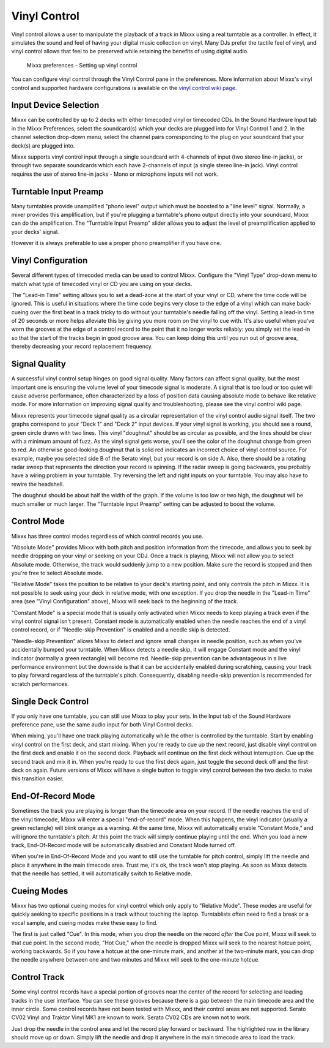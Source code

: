 Vinyl Control
*************

Vinyl control allows a user to manipulate the playback of a track in Mixxx using
a real turntable as a controller. In effect, it simulates the sound and feel of
having your digital music collection on vinyl. Many DJs prefer the tactile feel
of vinyl, and vinyl control allows that feel to be preserved while retaining the
benefits of using digital audio.

.. figure:: ../_static/Mixxx-110-Preferences-Vinylcontrol.png
   :align: center
   :width: 100%
   :figwidth: 90%
   :alt: Mixxx preferences - Setting up vinyl control
   :figclass: pretty-figures

   Mixxx preferences - Setting up vinyl control

You can configure vinyl control through the Vinyl Control pane in the
preferences. More information about Mixxx's vinyl control and supported hardware
configurations is available on the `vinyl control wiki page
<http://mixxx.org/wiki/doku.php/vinyl_control>`_.

Input Device Selection
======================

Mixxx can be controlled by up to 2 decks with either timecoded vinyl or
timecoded CDs. In the Sound Hardware Input tab in the Mixxx Preferences, select
the soundcard(s) which your decks are plugged into for Vinyl Control 1 and
2. In the channel selection drop-down menu, select the channel pairs
corresponding to the plug on your soundcard that your deck(s) are plugged into.

Mixxx supports vinyl control input through a single soundcard with 4-channels of
input (two stereo line-in jacks), or through two separate soundcards which each
have 2-channels of input (a single stereo line-in jack). Vinyl control requires
the use of stereo line-in jacks - Mono or microphone inputs will not work.

Turntable Input Preamp
======================

Many turntables provide unamplified "phono level" output which must be boosted
to a "line level" signal. Normally, a mixer provides this amplification, but if
you're plugging a turntable's phono output directly into your soundcard, Mixxx
can do the amplification. The "Turntable Input Preamp" slider allows you to
adjust the level of preamplification applied to your decks' signal.

However it is always preferable to use a proper phono preamplifier if you have
one.

Vinyl Configuration
===================

Several different types of timecoded media can be used to control
Mixxx. Configure the "Vinyl Type" drop-down menu to match what type of
timecoded vinyl or CD you are using on your decks.

The "Lead-in Time" setting allows you to set a dead-zone at the start of your
vinyl or CD, where the time code will be ignored. This is useful in situations
where the time code begins very close to the edge of a vinyl which can make
back-cueing over the first beat in a track tricky to do without your turntable's
needle falling off the vinyl. Setting a lead-in time of 20 seconds or more helps
alleviate this by giving you more room on the vinyl to cue with. It's also
useful when you've worn the grooves at the edge of a control record to the point
that it no longer works reliably: you simply set the lead-in so that the start
of the tracks begin in good groove area. You can keep doing this until you run
out of groove area, thereby decreasing your record replacement frequency.

Signal Quality
==============

A successful vinyl control setup hinges on good signal quality. Many factors can
affect signal quality, but the most important one is ensuring the volume level
of your timecode signal is moderate. A signal that is too loud or too quiet will
cause adverse performance, often characterized by a loss of position data
causing absolute mode to behave like relative mode. For more information on
improving signal quality and troubleshooting, please see the vinyl control wiki
page.

Mixxx represents your timecode signal quality as a circular representation of
the vinyl control audio signal itself. The two graphs correspond to your
"Deck 1" and "Deck 2" input devices. If your vinyl signal is working, you should
see a round, green circle drawn with two lines. This vinyl "doughnut" should be
as circular as possible, and the lines should be clear with a minimum amount of
fuzz. As the vinyl signal gets worse, you'll see the color of the doughnut
change from green to red. An otherwise good-looking doughnut that is solid red
indicates an incorrect choice of vinyl control source. For example, maybe you
selected side B of the Serato vinyl, but your record is on side A.
Also, there should be a rotating radar sweep that represents the direction your
record is spinning. If the radar sweep is going backwards, you probably have a
wiring problem in your turntable. Try reversing the left and right inputs on
your turntable. You may also have to rewire the headshell.

The doughnut should be about half the width of the graph. If the volume is too
low or two high, the doughnut will be much smaller or much larger. The
"Turntable Input Preamp" setting can be adjusted to boost the volume.


Control Mode
============

Mixxx has three control modes regardless of which control records you use.

"Absolute Mode" provides Mixxx with both pitch and position information from the
timecode, and allows you to seek by needle dropping on your vinyl or seeking on
your CDJ. Once a track is playing, Mixxx will not allow you to select Absolute
mode. Otherwise, the track would suddenly jump to a new position. Make sure the
record is stopped and then you're free to select Absolute mode.

"Relative Mode" takes the position to be relative to your deck's starting
point, and only controls the pitch in Mixxx. It is not possible to seek using
your deck in relative mode, with one exception. If you drop the needle in the
"Lead-in Time" area (see "Vinyl Configuration" above), Mixxx will seek back to
the beginning of the track.

"Constant Mode" is a special mode that is usually
only activated when Mixxx needs to keep playing a track even if the vinyl
control signal isn't present. Constant mode is automatically enabled when the
needle reaches the end of a vinyl control record, or if "Needle-skip Prevention"
is enabled and a needle skip is detected.

"Needle-skip Prevention" allows Mixxx
to detect and ignore small changes in needle position, such as when you've
accidentally bumped your turntable. When Mixxx detects a needle skip, it will
engage Constant mode and the vinyl indicator (normally a green rectangle) will
become red. Needle-skip prevention can be advantageous in a live
performance environment but the downside is that it can be accidentally enabled
during scratching, causing your track to play forward regardless of the
turntable's pitch. Consequently, disabling needle-skip prevention is recommended
for scratch performances.

Single Deck Control
===================

If you only have one turntable, you can still use Mixxx to play your sets. In
the Input tab of the Sound Hardware preference pane, use the same audio input
for both Vinyl Control decks.

When mixing, you'll have one track playing automatically while the other is
controlled by the turntable. Start by enabling vinyl control on the first deck,
and start mixing. When you're ready to cue up the next record, just disable
vinyl control on the first deck and enable it on the second deck. Playback
will continue on the first deck without interruption. Cue up the second track
and mix it in. When you're ready to cue the first deck again, just toggle the
second deck off and the first deck on again. Future versions of Mixxx will have
a single button to toggle vinyl control between the two decks to make this
transition easier.

End-Of-Record Mode
==================

Sometimes the track you are playing is longer than the timecode area on your
record. If the needle reaches the end of the vinyl timecode, Mixxx will enter
a special "end-of-record" mode. When this happens, the vinyl indicator (usually
a green rectangle) will blink orange as a warning. At the same time, Mixxx
will automatically enable "Constant Mode," and will ignore the turntable's pitch.
At this point the track will simply continue playing until the end. When you
load a new track, End-Of-Record mode will be automatically disabled and Constant
Mode turned off.

When you're in End-Of-Record Mode and you want to still use the turntable for
pitch control, simply lift the needle and place it anywhere in the main timecode
area. Trust me, it's ok, the track won't stop playing. As soon as Mixxx detects
that the needle has settled, it will automatically switch to Relative mode.

Cueing Modes
============

Mixxx has two optional cueing modes for vinyl control which only apply to
"Relative Mode". These modes are useful for quickly seeking to specific
positions in a track without touching the laptop. Turntablists often need to
find a break or a vocal sample, and cueing modes make these easy to find.

The first is just called "Cue". In this mode, when you drop the needle on the
record *after* the Cue point, Mixxx will seek to that cue point. In the second
mode, "Hot Cue," when the needle is dropped Mixxx will seek to the nearest
hotcue point, working backwards. So if you have a hotcue at the one-minute mark,
and another at the two-minute mark, you can drop the needle anywhere between one
and two minutes and Mixxx will seek to the one-minute hotcue.

Control Track
=============

Some vinyl control records have a special portion of grooves near the center
of the record for selecting and loading tracks in the user interface. You can
see these grooves because there is a gap between the main timecode area and the
inner circle. Some control records have not been tested with Mixxx, and their
control areas are not supported. Serato CV02 Vinyl and Traktor Vinyl MK1 are
known to work. Serato CV02 CDs are known not to work.

Just drop the needle in the control area and let the record play forward or
backward. The highlighted row in the library should move up or down. Simply
lift the needle and drop it anywhere in the main timecode area to load the
track.
